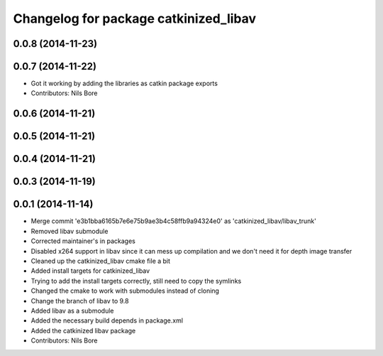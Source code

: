 ^^^^^^^^^^^^^^^^^^^^^^^^^^^^^^^^^^^^^^
Changelog for package catkinized_libav
^^^^^^^^^^^^^^^^^^^^^^^^^^^^^^^^^^^^^^

0.0.8 (2014-11-23)
------------------

0.0.7 (2014-11-22)
------------------
* Got it working by adding the libraries as catkin package exports
* Contributors: Nils Bore

0.0.6 (2014-11-21)
------------------

0.0.5 (2014-11-21)
------------------

0.0.4 (2014-11-21)
------------------

0.0.3 (2014-11-19)
------------------

0.0.1 (2014-11-14)
------------------
* Merge commit 'e3b1bba6165b7e6e75b9ae3b4c58ffb9a94324e0' as 'catkinized_libav/libav_trunk'
* Removed libav submodule
* Corrected maintainer's in packages
* Disabled x264 support in libav since it can mess up compilation and we don't need it for depth image transfer
* Cleaned up the catkinized_libav cmake file a bit
* Added install targets for catkinized_libav
* Trying to add the install targets correctly, still need to copy the symlinks
* Changed the cmake to work with submodules instead of cloning
* Change the branch of libav to 9.8
* Added libav as a submodule
* Added the necessary build depends in package.xml
* Added the catkinized libav package
* Contributors: Nils Bore
